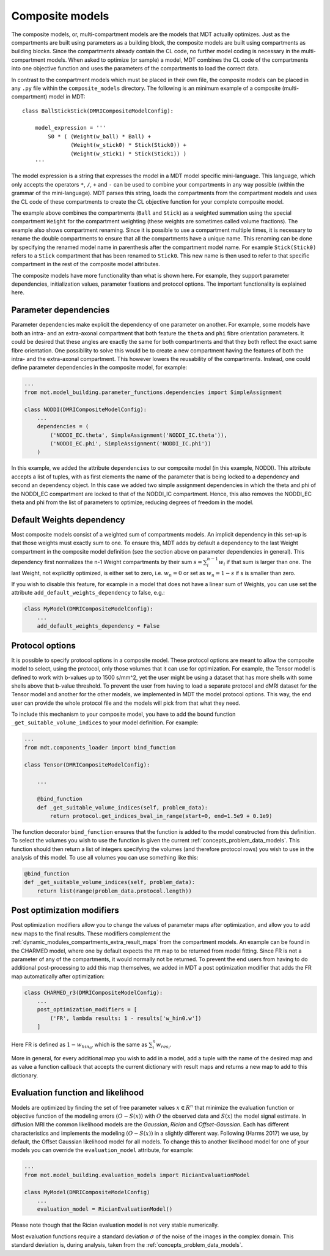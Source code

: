 .. _dynamic_modules_composite_models:

Composite models
================
The composite models, or, multi-compartment models are the models that MDT actually optimizes.
Just as the compartments are built using parameters as a building block, the composite models are built using compartments as building blocks.
Since the compartments already contain the CL code, no further model coding is necessary in the multi-compartment models.
When asked to optimize (or sample) a model, MDT combines the CL code of the compartments into one objective function and uses the
parameters of the compartments to load the correct data.

In contrast to the compartment models which must be placed in their own file, the composite models can be placed in any ``.py`` file within the ``composite_models`` directory.
The following is an minimum example of a composite (multi-compartment) model in MDT::

    class BallStickStick(DMRICompositeModelConfig):

        model_expression = '''
            S0 * ( (Weight(w_ball) * Ball) +
                   (Weight(w_stick0) * Stick(Stick0)) +
                   (Weight(w_stick1) * Stick(Stick1)) )
        '''

The model expression is a string that expresses the model in a MDT model specific mini-language.
This language, which only accepts the operators ``*``, ``/``, ``+`` and ``-`` can be used to combine your compartments in any way possible (within the grammar of the mini-language).
MDT parses this string, loads the compartments from the compartment models and uses the CL code of these compartments to create the CL objective function for your complete composite model.

The example above combines the compartments (``Ball`` and ``Stick``) as a weighted summation using the special compartment ``Weight`` for the compartment weighting
(these weights are sometimes called volume fractions).
The example also shows compartment renaming.
Since it is possible to use a compartment multiple times, it is necessary to rename the double compartments to ensure that all the compartments have a unique name.
This renaming can be done by specifying the renamed model name in parenthesis after the compartment model name.
For example ``Stick(Stick0)`` refers to a ``Stick`` compartment that has been renamed to ``Stick0``. This new name is then used to refer to that specific compartment in the
rest of the composite model attributes.

The composite models have more functionality than what is shown here. For example, they support parameter dependencies, initialization values, parameter fixations and protocol options.
The important functionality is explained here.


Parameter dependencies
----------------------
Parameter dependencies make explicit the dependency of one parameter on another.
For example, some models have both an intra- and an extra-axonal compartment that both feature the ``theta`` and ``phi`` fibre orientation parameters.
It could be desired that these angles are exactly the same for both compartments and that they both reflect the exact same fibre orientation.
One possibility to solve this would be to create a new compartment having the features of both the intra- and the extra-axonal compartment.
This however lowers the reusability of the compartments.
Instead, one could define parameter dependencies in the composite model, for example:

.. code-block:: python

    ...
    from mot.model_building.parameter_functions.dependencies import SimpleAssignment

    class NODDI(DMRICompositeModelConfig):
        ...
        dependencies = (
            ('NODDI_EC.theta', SimpleAssignment('NODDI_IC.theta')),
            ('NODDI_EC.phi', SimpleAssignment('NODDI_IC.phi'))
        )


In this example, we added the attribute ``dependencies`` to our composite model (in this example, NODDI).
This attribute accepts a list of tuples, with as first elements the name of the parameter that is being locked to a dependency and second an dependency object.
In this case we added two simple assignment dependencies in which the theta and phi of the NODDI_EC compartment are locked to that of the NODDI_IC compartment.
Hence, this also removes the NODDI_EC theta and phi from the list of parameters to optimize, reducing degrees of freedom in the model.


Default Weights dependency
--------------------------
Most composite models consist of a weighted sum of compartments models.
An implicit dependency in this set-up is that those weights must exactly sum to one.
To ensure this, MDT adds by default a dependency to the last Weight compartment in the composite model definition
(see the section above on parameter dependencies in general).
This dependency first normalizes the n-1 Weight compartments by their sum :math:`s = \sum_{i}^{n-1}w_{i}` if that sum is larger than one.
The last Weight, not explicitly optimized, is either set to zero, i.e. :math:`w_{n} = 0` or set as :math:`w_{n}=1-s` if s is smaller than zero.

If you wish to disable this feature, for example in a model that does not have a linear sum of Weights, you can use set the attribute ``add_default_weights_dependency`` to false, e.g.:

.. code-block:: python


    class MyModel(DMRICompositeModelConfig):
        ...
        add_default_weights_dependency = False



.. _dynamic_modules_composite_models_protocol_options:


Protocol options
----------------
It is possible to specify protocol options in a composite model.
These protocol options are meant to allow the composite model to select, using the protocol, only those volumes that it can use for optimization.
For example, the Tensor model is defined to work with b-values up to 1500 s/mm^2, yet the user might be using a dataset that has more shells with some shells above that b-value threshold.
To prevent the user from having to load a separate protocol and dMRI dataset for the Tensor model and another for the other models, we implemented in MDT the model protocol options.
This way, the end user can provide the whole protocol file and the models will pick from that what they need.

To include this mechanism to your composite model, you have to add the bound function ``_get_suitable_volume_indices`` to your model definition. For example:

.. code-block:: python

    ...
    from mdt.components_loader import bind_function

    class Tensor(DMRICompositeModelConfig):

        ...

        @bind_function
        def _get_suitable_volume_indices(self, problem_data):
            return protocol.get_indices_bval_in_range(start=0, end=1.5e9 + 0.1e9)


The function decorator ``bind_function`` ensures that the function is added to the model constructed from this definition.
To select the volumes you wish to use the function is given the current :ref:`concepts_problem_data_models`.
This function should then return a list of integers specifying the volumes (and therefore protocol rows) you wish to use in the analysis of this model.
To use all volumes you can use something like this:

.. code-block:: python

    @bind_function
    def _get_suitable_volume_indices(self, problem_data):
        return list(range(problem_data.protocol.length))


Post optimization modifiers
---------------------------
Post optimization modifiers allow you to change the values of parameter maps after optimization, and allow you to add new maps to the final results.
These modifiers complement the :ref:`dynamic_modules_compartments_extra_result_maps` from the compartment models.
An example can be found in the CHARMED model, where one by default expects the ``FR`` map to be returned from model fitting.
Since FR is not a parameter of any of the compartments, it would normally not be returned.
To prevent the end users from having to do additional post-processing to add this map themselves,
we added in MDT a post optimization modifier that adds the FR map automatically after optimization:

.. code-block:: python

    class CHARMED_r3(DMRICompositeModelConfig):
        ...
        post_optimization_modifiers = [
            ('FR', lambda results: 1 - results['w_hin0.w'])
        ]

Here FR is defined as :math:`1 - w_{hin_{0}}`, which is the same as :math:`\sum_{i}^{n} w_{res_{i}}`.

More in general, for every additional map you wish to add in a model, add a tuple with the name of the desired map
and as value a function callback that accepts the current dictionary with result maps and returns a new map to add to this dictionary.

.. _dynamic_modules_composite_model_evaluation_function:

Evaluation function and likelihood
----------------------------------
Models are optimized by finding the set of free parameter values :math:`x \in R^{n}` that minimize the evaluation function or objective function of the
modeling errors :math:`(O − S(x))` with :math:`O` the observed data and :math:`S(x)` the model signal estimate.
In diffusion MRI the common likelihood models are the *Gaussian*, *Rician* and *Offset-Gaussian*.
Each has different characteristics and implements the modeling :math:`(O − S(x))` in a slightly different way.
Following (Harms 2017) we use, by default, the Offset Gaussian likelihood model for all models.
To change this to another likelihood model for one of your models you can override the ``evaluation_model`` attribute, for example:

.. code-block:: python

    ...
    from mot.model_building.evaluation_models import RicianEvaluationModel

    class MyModel(DMRICompositeModelConfig)
        ...
        evaluation_model = RicianEvaluationModel()


Please note though that the Rician evaluation model is not very stable numerically.

Most evaluation functions require a standard deviation :math:`\sigma` of the noise of the images in the complex domain.
This standard deviation is, during analysis, taken from the :ref:`concepts_problem_data_models`.

